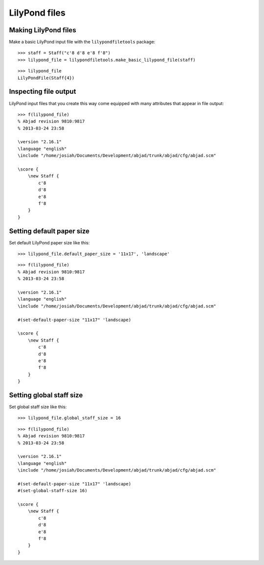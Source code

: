 LilyPond files
==============

Making LilyPond files
---------------------

Make a basic LilyPond input file with the ``lilypondfiletools`` package:

::

   >>> staff = Staff("c'8 d'8 e'8 f'8")
   >>> lilypond_file = lilypondfiletools.make_basic_lilypond_file(staff)


::

    >>> lilypond_file
    LilyPondFile(Staff{4})

Inspecting file output
----------------------

LilyPond input files that you create this way come equipped with many attributes
that appear in file output:

::

   >>> f(lilypond_file)
   % Abjad revision 9810:9817
   % 2013-03-24 23:58
   
   \version "2.16.1"
   \language "english"
   \include "/home/josiah/Documents/Development/abjad/trunk/abjad/cfg/abjad.scm"
   
   \score {
       \new Staff {
           c'8
           d'8
           e'8
           f'8
       }
   }


Setting default paper size
--------------------------

Set default LilyPond paper size like this:

::

   >>> lilypond_file.default_paper_size = '11x17', 'landscape'


::

   >>> f(lilypond_file)
   % Abjad revision 9810:9817
   % 2013-03-24 23:58
   
   \version "2.16.1"
   \language "english"
   \include "/home/josiah/Documents/Development/abjad/trunk/abjad/cfg/abjad.scm"
   
   #(set-default-paper-size "11x17" 'landscape)
   
   \score {
       \new Staff {
           c'8
           d'8
           e'8
           f'8
       }
   }


Setting global staff size
-------------------------

Set global staff size like this:

::

   >>> lilypond_file.global_staff_size = 16


::

   >>> f(lilypond_file)
   % Abjad revision 9810:9817
   % 2013-03-24 23:58
   
   \version "2.16.1"
   \language "english"
   \include "/home/josiah/Documents/Development/abjad/trunk/abjad/cfg/abjad.scm"
   
   #(set-default-paper-size "11x17" 'landscape)
   #(set-global-staff-size 16)
   
   \score {
       \new Staff {
           c'8
           d'8
           e'8
           f'8
       }
   }
